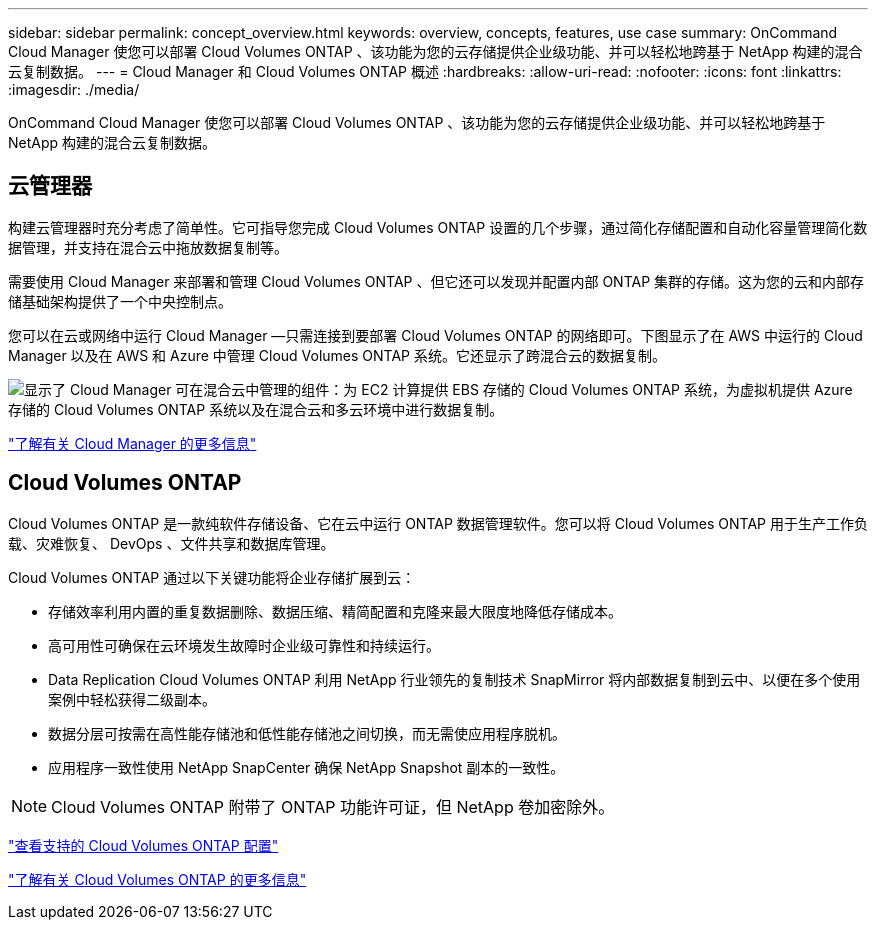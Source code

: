 ---
sidebar: sidebar 
permalink: concept_overview.html 
keywords: overview, concepts, features, use case 
summary: OnCommand Cloud Manager 使您可以部署 Cloud Volumes ONTAP 、该功能为您的云存储提供企业级功能、并可以轻松地跨基于 NetApp 构建的混合云复制数据。 
---
= Cloud Manager 和 Cloud Volumes ONTAP 概述
:hardbreaks:
:allow-uri-read: 
:nofooter: 
:icons: font
:linkattrs: 
:imagesdir: ./media/


OnCommand Cloud Manager 使您可以部署 Cloud Volumes ONTAP 、该功能为您的云存储提供企业级功能、并可以轻松地跨基于 NetApp 构建的混合云复制数据。



== 云管理器

构建云管理器时充分考虑了简单性。它可指导您完成 Cloud Volumes ONTAP 设置的几个步骤，通过简化存储配置和自动化容量管理简化数据管理，并支持在混合云中拖放数据复制等。

需要使用 Cloud Manager 来部署和管理 Cloud Volumes ONTAP 、但它还可以发现并配置内部 ONTAP 集群的存储。这为您的云和内部存储基础架构提供了一个中央控制点。

您可以在云或网络中运行 Cloud Manager —只需连接到要部署 Cloud Volumes ONTAP 的网络即可。下图显示了在 AWS 中运行的 Cloud Manager 以及在 AWS 和 Azure 中管理 Cloud Volumes ONTAP 系统。它还显示了跨混合云的数据复制。

image:diagram_cloud_manager_overview.png["显示了 Cloud Manager 可在混合云中管理的组件：为 EC2 计算提供 EBS 存储的 Cloud Volumes ONTAP 系统，为虚拟机提供 Azure 存储的 Cloud Volumes ONTAP 系统以及在混合云和多云环境中进行数据复制。"]

https://www.netapp.com/us/products/data-infrastructure-management/cloud-manager.aspx["了解有关 Cloud Manager 的更多信息"^]



== Cloud Volumes ONTAP

Cloud Volumes ONTAP 是一款纯软件存储设备、它在云中运行 ONTAP 数据管理软件。您可以将 Cloud Volumes ONTAP 用于生产工作负载、灾难恢复、 DevOps 、文件共享和数据库管理。

Cloud Volumes ONTAP 通过以下关键功能将企业存储扩展到云：

* 存储效率利用内置的重复数据删除、数据压缩、精简配置和克隆来最大限度地降低存储成本。
* 高可用性可确保在云环境发生故障时企业级可靠性和持续运行。
* Data Replication Cloud Volumes ONTAP 利用 NetApp 行业领先的复制技术 SnapMirror 将内部数据复制到云中、以便在多个使用案例中轻松获得二级副本。
* 数据分层可按需在高性能存储池和低性能存储池之间切换，而无需使应用程序脱机。
* 应用程序一致性使用 NetApp SnapCenter 确保 NetApp Snapshot 副本的一致性。



NOTE: Cloud Volumes ONTAP 附带了 ONTAP 功能许可证，但 NetApp 卷加密除外。

https://docs.netapp.com/us-en/cloud-volumes-ontap/reference_supported_configs_95.html["查看支持的 Cloud Volumes ONTAP 配置"^]

https://www.netapp.com/us/cloud/ontap-cloud-native-product-details["了解有关 Cloud Volumes ONTAP 的更多信息"^]
